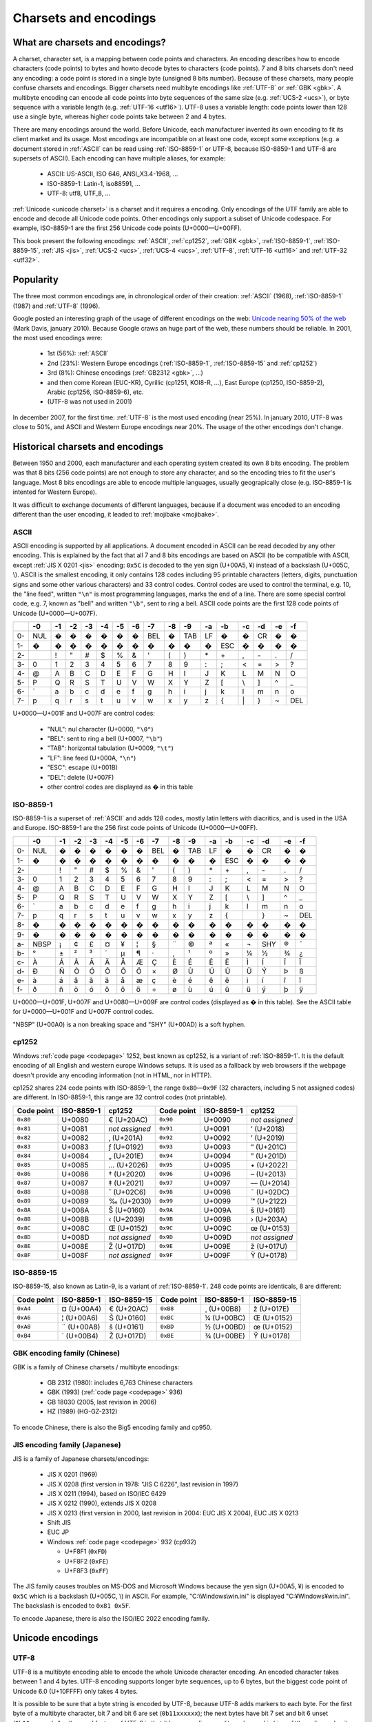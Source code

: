 Charsets and encodings
======================

.. _charset:

What are charsets and encodings?
--------------------------------

A charset, character set, is a mapping between code points and characters. An
encoding describes how to encode characters (code points) to bytes and howto
decode bytes to characters (code points). 7 and 8 bits charsets don't need any
encoding: a code point is stored in a single byte (unsigned 8 bits number).
Because of these charsets, many people confuse charsets and encodings. Bigger
charsets need multibyte encodings like :ref:`UTF-8` or :ref:`GBK <gbk>`. A
multibyte encoding can encode all code points into byte sequences of the same
size (e.g. :ref:`UCS-2 <ucs>`), or byte sequence with a variable length (e.g.
:ref:`UTF-16 <utf16>`). UTF-8 uses a variable length: code points lower than
128 use a single byte, whereas higher code points take between 2 and 4 bytes.

.. TODO:: NELLE : je ne m'y connais pas trop en encodage, mais il me semble
  que ce que tu affirmes dans le paragraphe précédent n'est pas tout à fait
  correct: un encodage associe un character/glyphe/symbole avec quelque chose
  d'autre, comme une série d'entier, d'octet ou n'importe quoi (en fait plus
  exactement, pour moi de l'encodage, c'est une maniere d'associer X à Y, avec
  la possibilité de décoder de Y vers X). Si tu prends l'article de wikipédia
  sur le sujet (http://en.wikipedia.org/wiki/Character_encoding), il mentionne
  le code morse. Le pire dans tout ça, c'est qu'il me semble qu'il existe
  différent type de code morse pour différent language. Entre, la chine.

  Bref, tout ça pour dire que je ne suis pas d'accord sur le fait que : "7 and
  8 bits don't need any encoding". Tu associes une série de booléen à un
  caractère, donc par définition, il y a encodage. Cependant, je suppose que
  c'est un encodage "standard"

There are many encodings around the world. Before Unicode, each manufacturer
invented its own encoding to fit its client market and its usage. Most
encodings are incompatible on at least one code, except some exceptions (e.g.
a document stored in :ref:`ASCII` can be read using :ref:`ISO-8859-1` or
UTF-8, because ISO-8859-1 and UTF-8 are supersets of ASCII). Each encoding can
have multiple aliases, for example:

 * ASCII: US-ASCII, ISO 646, ANSI_X3.4-1968, …
 * ISO-8859-1: Latin-1, iso88591, …
 * UTF-8: utf8, UTF_8, …

:ref:`Unicode <unicode charset>` is a charset and it requires a encoding. Only
encodings of the UTF family are able to encode and decode all Unicode code
points. Other encodings only support a subset of Unicode codespace. For
example, ISO-8859-1 are the first 256 Unicode code points (U+0000—U+00FF).

This book present the following encodings: :ref:`ASCII`, :ref:`cp1252`,
:ref:`GBK <gbk>`, :ref:`ISO-8859-1`, :ref:`ISO-8859-15`, :ref:`JIS <jis>`,
:ref:`UCS-2 <ucs>`, :ref:`UCS-4 <ucs>`, :ref:`UTF-8`, :ref:`UTF-16 <utf16>`
and :ref:`UTF-32 <utf32>`.

Popularity
----------

The three most common encodings are, in chronological order of their creation:
:ref:`ASCII` (1968), :ref:`ISO-8859-1` (1987) and :ref:`UTF-8` (1996).

Google posted an interesting graph of the usage of different encodings on the
web: `Unicode nearing 50% of the web
<http://googleblog.blogspot.com/2010/01/unicode-nearing-50-of-web.html>`_
(Mark Davis, january 2010). Because Google craws an huge part of the web,
these numbers should be reliable. In 2001, the most used encodings were:

 * 1st (56%): :ref:`ASCII`
 * 2nd (23%): Western Europe encodings (:ref:`ISO-8859-1`, :ref:`ISO-8859-15`
   and :ref:`cp1252`)
 * 3rd (8%): Chinese encodings (:ref:`GB2312 <gbk>`, ...)
 * and then come Korean (EUC-KR), Cyrillic (cp1251, KOI8-R, ...), East Europe
   (cp1250, ISO-8859-2), Arabic (cp1256, ISO-8859-6), etc.
 * (UTF-8 was not used in 2001)

In december 2007, for the first time: :ref:`UTF-8` is the most used encoding
(near 25%). In january 2010, UTF-8 was close to 50%, and ASCII and Western
Europe encodings near 20%. The usage of the other encodings don't change.


Historical charsets and encodings
---------------------------------

Between 1950 and 2000, each manufacturer and each operating system created its
own 8 bits encoding. The problem was that 8 bits (256 code points) are not
enough to store any character, and so the encoding tries to fit the user's
language. Most 8 bits encodings are able to encode multiple languages, usually
geograpically close (e.g. ISO-8859-1 is intented for Western Europe).

.. TODO:: NELLE : "the problem was" & "The problem is" est plus une expression
  francaise traduite: ce n'est pas faux grammaticallement en anglais, mais ne
  sonne pas juste:

  8 bits (256 code points) are not enought so store all (Unicode?) characters

It was difficult to exchange documents of different languages, because if a
document was encoded to an encoding different than the user encoding, it
leaded to :ref:`mojibake <mojibake>`.


.. TODO:: NELLE : un exemple serait le bienvenu

.. index:: ASCII
.. _ASCII:

ASCII
'''''

ASCII encoding is supported by all applications. A document encoded in ASCII
can be read decoded by any other encoding. This is explained by the fact that
all 7 and 8 bits encodings are based on ASCII (to be compatible with ASCII,
except :ref:`JIS X 0201 <jis>` encoding: ``0x5C`` is decoded to the yen sign
(U+00A5, ¥) instead of a backslash (U+005C, \\). ASCII is the smallest
encoding, it only contains 128 codes including 95 printable characters
(letters, digits, punctuation signs and some other various characters) and 33
control codes. Control codes are used to control the terminal, e.g. 10, the
"line feed", written ``"\n"`` is most programming languages, marks the end of
a line. There are some special control code, e.g. 7, known as "bell" and
written ``"\b"``, sent to ring a bell. ASCII code points are the first 128
code points of Unicode (U+0000—U+007F).

+----+-----+-----+-----+-----+-----+-----+-----+-----+-----+-----+-----+-----+-----+-----+-----+-----+
|    |  -0 |  -1 |  -2 |  -3 |  -4 |  -5 |  -6 |  -7 |  -8 |  -9 |  -a |  -b |  -c |  -d |  -e |  -f |
+====+=====+=====+=====+=====+=====+=====+=====+=====+=====+=====+=====+=====+=====+=====+=====+=====+
| 0- | NUL |  �  |  �  |  �  |  �  |  �  |  �  | BEL |  �  | TAB |  LF |  �  |  �  |  CR |  �  |  �  |
+----+-----+-----+-----+-----+-----+-----+-----+-----+-----+-----+-----+-----+-----+-----+-----+-----+
| 1- |  �  |  �  |  �  |  �  |  �  |  �  |  �  |  �  |  �  |  �  |  �  | ESC |  �  |  �  |  �  |  �  |
+----+-----+-----+-----+-----+-----+-----+-----+-----+-----+-----+-----+-----+-----+-----+-----+-----+
| 2- |     |  !  |  "  |  #  |  $  |  %  |  &  |  '  |  (  |  )  |  \* |  \+ |  ,  |  \- |  .  |  /  |
+----+-----+-----+-----+-----+-----+-----+-----+-----+-----+-----+-----+-----+-----+-----+-----+-----+
| 3- |  0  |  1  |  2  |  3  |  4  |  5  |  6  |  7  |  8  |  9  |  :  |  ;  |  <  |  =  |  >  |  ?  |
+----+-----+-----+-----+-----+-----+-----+-----+-----+-----+-----+-----+-----+-----+-----+-----+-----+
| 4- |  @  |  A  |  B  |  C  |  D  |  E  |  F  |  G  |  H  |  I  |  J  |  K  |  L  |  M  |  N  |  O  |
+----+-----+-----+-----+-----+-----+-----+-----+-----+-----+-----+-----+-----+-----+-----+-----+-----+
| 5- |  P  |  Q  |  R  |  S  |  T  |  U  |  V  |  W  |  X  |  Y  |  Z  |  [  | \\  |  ]  |  ^  |  _  |
+----+-----+-----+-----+-----+-----+-----+-----+-----+-----+-----+-----+-----+-----+-----+-----+-----+
| 6- | \`  |  a  |  b  |  c  |  d  |  e  |  f  |  g  |  h  |  i  |  j  |  k  |  l  |  m  |  n  |  o  |
+----+-----+-----+-----+-----+-----+-----+-----+-----+-----+-----+-----+-----+-----+-----+-----+-----+
| 7- |  p  |  q  |  r  |  s  |  t  |  u  |  v  |  w  |  x  |  y  |  z  |  {  | \|  |  }  |  ~  | DEL |
+----+-----+-----+-----+-----+-----+-----+-----+-----+-----+-----+-----+-----+-----+-----+-----+-----+

U+0000—U+001F and U+007F are control codes:

 * "NUL": nul character (U+0000, ``"\0"``)
 * "BEL": sent to ring a bell (U+0007, ``"\b"``)
 * "TAB": horizontal tabulation (U+0009, ``"\t"``)
 * "LF": line feed (U+000A, ``"\n"``)
 * "ESC": escape (U+001B)
 * "DEL": delete (U+007F)
 * other control codes are displayed as � in this table


.. index:: ISO-8859-1
.. _ISO-8859-1:

ISO-8859-1
''''''''''

ISO-8859-1 is a superset of :ref:`ASCII` and adds 128 codes, mostly latin
letters with diacritics, and is used in the USA and Europe. ISO-8859-1 are the
256 first code points of Unicode (U+0000—U+00FF).

+----+-----+-----+-----+-----+-----+-----+-----+-----+-----+-----+-----+-----+-----+-----+-----+-----+
|    |  -0 |  -1 |  -2 |  -3 |  -4 |  -5 |  -6 |  -7 |  -8 |  -9 |  -a |  -b |  -c |  -d |  -e |  -f |
+====+=====+=====+=====+=====+=====+=====+=====+=====+=====+=====+=====+=====+=====+=====+=====+=====+
| 0- | NUL |  �  |  �  |  �  |  �  |  �  |  �  | BEL |  �  | TAB |  LF |  �  |  �  |  CR |  �  |  �  |
+----+-----+-----+-----+-----+-----+-----+-----+-----+-----+-----+-----+-----+-----+-----+-----+-----+
| 1- |  �  |  �  |  �  |  �  |  �  |  �  |  �  |  �  |  �  |  �  |  �  | ESC |  �  |  �  |  �  |  �  |
+----+-----+-----+-----+-----+-----+-----+-----+-----+-----+-----+-----+-----+-----+-----+-----+-----+
| 2- |     |  !  |  "  |  #  |  $  |  %  |  &  |  '  |  (  |  )  |  \* |  \+ |  ,  |  \- |  .  |  /  |
+----+-----+-----+-----+-----+-----+-----+-----+-----+-----+-----+-----+-----+-----+-----+-----+-----+
| 3- |  0  |  1  |  2  |  3  |  4  |  5  |  6  |  7  |  8  |  9  |  :  |  ;  |  <  |  =  |  >  |  ?  |
+----+-----+-----+-----+-----+-----+-----+-----+-----+-----+-----+-----+-----+-----+-----+-----+-----+
| 4- |  @  |  A  |  B  |  C  |  D  |  E  |  F  |  G  |  H  |  I  |  J  |  K  |  L  |  M  |  N  |  O  |
+----+-----+-----+-----+-----+-----+-----+-----+-----+-----+-----+-----+-----+-----+-----+-----+-----+
| 5- |  P  |  Q  |  R  |  S  |  T  |  U  |  V  |  W  |  X  |  Y  |  Z  |  [  |  \\ |  ]  |  ^  |  _  |
+----+-----+-----+-----+-----+-----+-----+-----+-----+-----+-----+-----+-----+-----+-----+-----+-----+
| 6- |  \` |  a  |  b  |  c  |  d  |  e  |  f  |  g  |  h  |  i  |  j  |  k  |  l  |  m  |  n  |  o  |
+----+-----+-----+-----+-----+-----+-----+-----+-----+-----+-----+-----+-----+-----+-----+-----+-----+
| 7- |  p  |  q  |  r  |  s  |  t  |  u  |  v  |  w  |  x  |  y  |  z  |  {  |  |  |  }  |  ~  | DEL |
+----+-----+-----+-----+-----+-----+-----+-----+-----+-----+-----+-----+-----+-----+-----+-----+-----+
| 8- |  �  |  �  |  �  |  �  |  �  |  �  |  �  |  �  |  �  |  �  |  �  |  �  |  �  |  �  |  �  |  �  |
+----+-----+-----+-----+-----+-----+-----+-----+-----+-----+-----+-----+-----+-----+-----+-----+-----+
| 9- |  �  |  �  |  �  |  �  |  �  |  �  |  �  |  �  |  �  |  �  |  �  |  �  |  �  |  �  |  �  |  �  |
+----+-----+-----+-----+-----+-----+-----+-----+-----+-----+-----+-----+-----+-----+-----+-----+-----+
| a- | NBSP|  ¡  |  ¢  |  £  |  ¤  |  ¥  |  ¦  |  §  |  ¨  |  ©  |  ª  |  «  |  ¬  | SHY |  ®  |  ¯  |
+----+-----+-----+-----+-----+-----+-----+-----+-----+-----+-----+-----+-----+-----+-----+-----+-----+
| b- |  °  |  ±  |  ²  |  ³  |  ´  |  µ  |  ¶  |  ·  |  ¸  |  ¹  |  º  |  »  |  ¼  |  ½  |  ¾  |  ¿  |
+----+-----+-----+-----+-----+-----+-----+-----+-----+-----+-----+-----+-----+-----+-----+-----+-----+
| c- |  À  |  Á  |  Â  |  Ã  |  Ä  |  Å  |  Æ  |  Ç  |  È  |  É  |  Ê  |  Ë  |  Ì  |  Í  |  Î  |  Ï  |
+----+-----+-----+-----+-----+-----+-----+-----+-----+-----+-----+-----+-----+-----+-----+-----+-----+
| d- |  Ð  |  Ñ  |  Ò  |  Ó  |  Ô  |  Õ  |  Ö  |  ×  |  Ø  |  Ù  |  Ú  |  Û  |  Ü  |  Ý  |  Þ  |  ß  |
+----+-----+-----+-----+-----+-----+-----+-----+-----+-----+-----+-----+-----+-----+-----+-----+-----+
| e- |  à  |  á  |  â  |  ã  |  ä  |  å  |  æ  |  ç  |  è  |  é  |  ê  |  ë  |  ì  |  í  |  î  |  ï  |
+----+-----+-----+-----+-----+-----+-----+-----+-----+-----+-----+-----+-----+-----+-----+-----+-----+
| f- |  ð  |  ñ  |  ò  |  ó  |  ô  |  õ  |  ö  |  ÷  |  ø  |  ù  |  ú  |  û  |  ü  |  ý  |  þ  |  ÿ  |
+----+-----+-----+-----+-----+-----+-----+-----+-----+-----+-----+-----+-----+-----+-----+-----+-----+

U+0000—U+001F, U+007F and U+0080—U+009F are control codes (displayed as � in
this table). See the ASCII table for U+0000—U+001F and U+007F control codes.

"NBSP" (U+00A0) is a non breaking space and "SHY" (U+00AD) is a soft hyphen.


.. index:: cp1252
.. _cp1252:

cp1252
''''''

Windows :ref:`code page <codepage>` 1252, best known as cp1252, is a variant
of :ref:`ISO-8859-1`. It is the default encoding of all English and western
europe Windows setups. It is used as a fallback by web browsers if the webpage
doesn't provide any encoding information (not in HTML, nor in HTTP).

cp1252 shares 224 code points with ISO-8859-1, the range ``0x80``\ —\ ``0x9F`` (32
characters, including 5 not assigned codes) are different. In ISO-8859-1, this
range are 32 control codes (not printable).

+------------+------------+----------------+------------+------------+----------------+
| Code point | ISO-8859-1 |   cp1252       | Code point | ISO-8859-1 |   cp1252       |
+============+============+================+============+============+================+
|  ``0x80``  |   U+0080   | € (U+20AC)     |  ``0x90``  |   U+0090   | *not assigned* |
+------------+------------+----------------+------------+------------+----------------+
|  ``0x81``  |   U+0081   | *not assigned* |  ``0x91``  |   U+0091   | ‘ (U+2018)     |
+------------+------------+----------------+------------+------------+----------------+
|  ``0x82``  |   U+0082   | ‚ (U+201A)     |  ``0x92``  |   U+0092   | ’ (U+2019)     |
+------------+------------+----------------+------------+------------+----------------+
|  ``0x83``  |   U+0083   | ƒ (U+0192)     |  ``0x93``  |   U+0093   | “ (U+201C)     |
+------------+------------+----------------+------------+------------+----------------+
|  ``0x84``  |   U+0084   | „ (U+201E)     |  ``0x94``  |   U+0094   | ” (U+201D)     |
+------------+------------+----------------+------------+------------+----------------+
|  ``0x85``  |   U+0085   | … (U+2026)     |  ``0x95``  |   U+0095   | \• (U+2022)    |
+------------+------------+----------------+------------+------------+----------------+
|  ``0x86``  |   U+0086   | † (U+2020)     |  ``0x96``  |   U+0096   | – (U+2013)     |
+------------+------------+----------------+------------+------------+----------------+
|  ``0x87``  |   U+0087   | ‡ (U+2021)     |  ``0x97``  |   U+0097   | — (U+2014)     |
+------------+------------+----------------+------------+------------+----------------+
|  ``0x88``  |   U+0088   | ˆ (U+02C6)     |  ``0x98``  |   U+0098   | ˜ (U+02DC)     |
+------------+------------+----------------+------------+------------+----------------+
|  ``0x89``  |   U+0089   | ‰ (U+2030)     |  ``0x99``  |   U+0099   | ™ (U+2122)     |
+------------+------------+----------------+------------+------------+----------------+
|  ``0x8A``  |   U+008A   | Š (U+0160)     |  ``0x9A``  |   U+009A   | š (U+0161)     |
+------------+------------+----------------+------------+------------+----------------+
|  ``0x8B``  |   U+008B   | ‹ (U+2039)     |  ``0x9B``  |   U+009B   | › (U+203A)     |
+------------+------------+----------------+------------+------------+----------------+
|  ``0x8C``  |   U+008C   | Œ (U+0152)     |  ``0x9C``  |   U+009C   | œ (U+0153)     |
+------------+------------+----------------+------------+------------+----------------+
|  ``0x8D``  |   U+008D   | *not assigned* |  ``0x9D``  |   U+009D   | *not assigned* |
+------------+------------+----------------+------------+------------+----------------+
|  ``0x8E``  |   U+008E   | Ž (U+017D)     |  ``0x9E``  |   U+009E   | ž (U+017U)     |
+------------+------------+----------------+------------+------------+----------------+
|  ``0x8F``  |   U+008F   | *not assigned* |  ``0x9F``  |   U+009F   | Ÿ (U+0178)     |
+------------+------------+----------------+------------+------------+----------------+


.. index:: ISO-8859-15
.. _ISO-8859-15:

ISO-8859-15
'''''''''''

ISO-8859-15, also known as Latin-9, is a variant of :ref:`ISO-8859-1`. 248 code points
are identicals, 8 are different:

+------------+------------+-------------+------------+------------+-------------+
| Code point | ISO-8859-1 | ISO-8859-15 | Code point | ISO-8859-1 | ISO-8859-15 |
+============+============+=============+============+============+=============+
| ``0xA4``   | ¤ (U+00A4) | € (U+20AC)  | ``0xB8``   | ¸ (U+00B8) | ž (U+017E)  |
+------------+------------+-------------+------------+------------+-------------+
| ``0xA6``   | ¦ (U+00A6) | Š (U+0160)  | ``0xBC``   | ¼ (U+00BC) | Œ (U+0152)  |
+------------+------------+-------------+------------+------------+-------------+
| ``0xA8``   | ¨ (U+00A8) | š (U+0161)  | ``0xBD``   | ½ (U+00BD) | œ (U+0152)  |
+------------+------------+-------------+------------+------------+-------------+
| ``0xB4``   | ´ (U+00B4) | Ž (U+017D)  | ``0xBE``   | ¾ (U+00BE) | Ÿ (U+0178)  |
+------------+------------+-------------+------------+------------+-------------+

.. todo: LaTeX doesn't accept ¤ (U+00A4)


.. index:: GBK
.. _gbk:
.. _big5:

GBK encoding family (Chinese)
'''''''''''''''''''''''''''''

GBK is a family of Chinese charsets / multibyte encodings:

 * GB 2312 (1980): includes 6,763 Chinese characters
 * GBK (1993) (:ref:`code page <codepage>` 936)
 * GB 18030 (2005, last revision in 2006)
 * HZ (1989) (HG-GZ-2312)

To encode Chinese, there is also the Big5 encoding family and cp950.


.. index:: JIS
.. _jis:

JIS encoding family (Japanese)
''''''''''''''''''''''''''''''

JIS is a family of Japanese charsets/encodings:

 * JIS X 0201 (1969)
 * JIS X 0208 (first version in 1978: "JIS C 6226", last revision in 1997)
 * JIS X 0211 (1994), based on ISO/IEC 6429
 * JIS X 0212 (1990), extends JIS X 0208
 * JIS X 0213 (first version in 2000, last revision in 2004: EUC JIS X 2004), EUC JIS X 0213
 * Shift JIS
 * EUC JP
 * Windows :ref:`code page <codepage>` 932 (cp932)

   * U+F8F1 (``0xFD``)
   * U+F8F2 (``0xFE``)
   * U+F8F3 (``0xFF``)

The JIS family causes troubles on MS-DOS and Microsoft Windows because the yen
sign (U+00A5, ¥) is encoded to ``0x5C`` which is a backslash (U+005C, \\) in
ASCII. For example, "C:\\Windows\\win.ini" is displayed "C:¥Windows¥win.ini". The
backslash is encoded to ``0x81 0x5F``.

To encode Japanese, there is also the ISO/IEC 2022 encoding family.

.. todo:: Korean (EUC-KR)
.. todo:: Cyrillic (cp1251, KOI8-R, ...)
.. todo:: Arabic (cp1256, ISO-8859-6)


Unicode encodings
-----------------

.. index:: UTF-8
.. _utf8:
.. _UTF-8:

UTF-8
'''''

UTF-8 is a multibyte encoding able to encode the whole Unicode character
encoding. An encoded character takes between 1 and 4 bytes. UTF-8 encoding
supports longer byte sequences, up to 6 bytes, but the biggest code point of
Unicode 6.0 (U+10FFFF) only takes 4 bytes.

.. TODO:: NELLE - I don't understand. Why would UTF-8 support longer 5 bytes
  sequences if it is useless ?

It is possible to be sure that a byte string is encoded by UTF-8, because
UTF-8 adds markers to each byte. For the first byte of a multibyte character,
bit 7 and bit 6 are set (``0b11xxxxxx``); the next bytes have bit 7 set and
bit 6 unset (``0b10xxxxxx``). Another cool feature of UTF-8 is that it has no
endianness (it can be read in big or little endian order, it does not matter).
The problem with UTF-8, if you compare it to ASCII or ISO-8859-1, is that it
is a multibyte encoding: you cannot access a character by its character index
directly, you have to compute the byte index. If getting a character by its
index is a common operation in your program, use a real character type like
:c:type:`wchar_t`. Another advantage of UTF-8 is that most :ref:`C <c>` bytes
functions are compatible with UTF-8 encoded strings (e.g. :c:func:`strcat` or
:c:func:`printf`), whereas they fail with UTF-16 and UTF-32 encoded strings
because these encodings encode small codes with nul bytes.

.. TODO:: NELLE la première phrase ne me semble pas "correcte" d'un point de
  vue grammatical : 
  
  "It is possible to be sure that a byte string is encoded by UTF-8, because
  UTF-8 adds markers to each byte." => "Thanks to markers placed at each byte,
  it is possible to make sure a byte string is encoded in UTF-8"

.. TODO:: NELLE - "The problem with" 

.. TODO:: NELLE - Il me semble que tu utilises endianness, sans avoir
  expliquer avant ce que c'était. Considères tu que le lecteur connaît ?

.. TODO:: NELLE - "If getting" a partir de là, je ne comprends plus bien

See :ref:`strict utf8 decoder` for security issues with non-strict decoders.


.. index:: UCS-2, UCS-4, UTF-16, UTF-32
.. _ucs:
.. _utf16:
.. _utf32:

UCS-2, UCS-4, UTF-16 and UTF-32
'''''''''''''''''''''''''''''''

**UCS-2** and **UCS-4** encodings encode each code point to exactly one word
of, respectivelly, 16 and 32 bits. UCS-4 is able to encode all Unicode 6.0
code points, whereas UCS-2 is limited to :ref:`BMP <bmp>` characters. These
encodings are practical because the length in words is the number of
characters.

**UTF-16** and **UTF-32** encodings use, respectivelly, 16 and 32 bits words.
UTF-16 encodes code points bigger than U+FFFF using two words: a
:ref:`surrogate pair <surrogates>`. UCS-2 can be decoded from UTF-16. UTF-32
is also supposed to use more than one word for big code points, but in
practical, it only requires one word to store all code points of Unicode 6.0.
That's why UTF-32 and UCS-4 are the same encoding.

+----------+-----------+-----------------+
| Encoding | Word size | Unicode support |
+==========+===========+=================+
| UCS-2    |  16 bits  | BMP only        |
+----------+-----------+-----------------+
| UTF-16   |  16 bits  | Full            |
+----------+-----------+-----------------+
| UCS-4    |  32 bits  | Full            |
+----------+-----------+-----------------+
| UTF-32   |  32 bits  | Full            |
+----------+-----------+-----------------+

:ref:`Windows 95 <win>` uses UCS-2, whereas Windows 2000 uses UTF-16.

.. note::

   UCS stands for *Universal Character Set*, and UTF stands for *UCS
   Transformation format*.


.. index:: BOM
.. _bom:

Byte order marks (BOM)
''''''''''''''''''''''

:ref:`UTF-16 <utf16>` and :ref:`UTF-32 <utf32>` use words bigger than 8 bits,
and so hit endian issue. A single word can be stored in the big endian (most
significant bits first) or little endian (less significant bits first). BOM
are short byte sequences to indicate the encoding and the endian. It's the
U+FEFF code point encoded to the UTF encodings.

Unicode defines 6 different BOM:

 * ``0x2B 0x2F 0x76 0x38 0x2D`` (5 bytes): UTF-7 (endianless)
 * ``0xEF 0xBB 0xBF`` (3): :ref:`UTF-8` (endianless)
 * ``0xFF 0xFE`` (2): :ref:`UTF-16-LE <utf16>` (LE: little endian)
 * ``0xFE 0xFF`` (2): :ref:`UTF-16-BE <utf16>` (BE: big endian)
 * ``0xFF 0xFE 0x00 0x00`` (4): :ref:`UTF-32-LE <utf32>`
 * ``0x00 0x00 0xFE 0xFF`` (4): :ref:`UTF-32-BE <utf32>`

UTF-32-LE BOMs starts with UTF-16-LE BOM.

"UTF-16" and "UTF-32" encoding names are imprecise: depending of the context,
format or protocol, it means UTF-16 and UTF-32 with BOM markers, or UTF-16 and
UTF-32 in the host endian without BOM. On Windows, "UTF-16" usually means
UTF-16-LE.

Some Windows applications, like notepad.exe, use UTF-8 BOM, whereas many
applications are unable to detect the BOM, and so the BOM causes troubles.
UTF-8 BOM should not be used for better interoperability.


.. index:: Surrogate pair
.. _surrogates:

UTF-16 surrogate pairs
''''''''''''''''''''''

Surrogates are characters in the Unicode range U+D800—U+DFFF (2,048 code
points): it is also the :ref:`Unicode category <unicode categories>`
"surrogate" (Cs).

In :ref:`UTF-16 <utf16>`, characters in ranges U+0000—U+D7FF and U+E000—U+FFFD
are stored as a single 16 bits word. :ref:`Non-BMP <bmp>` characters (range
U+10000—U+10FFFF) are stored as "surrogate pairs", two 16 bits words: the
first word in the range U+D800—U+DBFF and the second word in the range
U+DC00—U+DFFF. A lone surrogate character is invalid in UTF-16, surrogate
characters are always written as pairs.

Examples of surrogate pairs:

+-----------+------------+-------------+
| Character | First word | Second word |
+===========+============+=============+
|   U+10000 |   U+D800   |    U+DC00   |
+-----------+------------+-------------+
|   U+10E6D |   U+D803   |    U+DE6D   |
+-----------+------------+-------------+
|   U+1D11E |   U+D834   |    U+DD1E   |
+-----------+------------+-------------+
|  U+10FFFF |   U+DBFF   |    U+DFFF   |
+-----------+------------+-------------+

.. highlight:: c

:ref:`C <c>` functions to encode and decode a non-BMP character to/from UTF-16
(using surrogate pairs): ::

    #include <stdint.h>

    void
    encode_utf16_pair(uint32_t character,
                      uint16_t *words)
    {
        unsigned int code;
        assert(character >= 0x10000);
        code = (character - 0x10000);
        words[0] = 0xD800 | (code >> 10);
        words[1] = 0xDC00 | (code & 0x3FF);
    }

    uint32_t
    decode_utf16_pair(uint16_t *words)
    {
        uint32_t code;
        assert(0xD800 <= words[0] && words[0] <= 0xDBFF);
        assert(0xDC00 <= words[1] && words[1] <= 0xDFFF);
        code = 0x10000;
        code += (words[0] & 0x03FF) << 10;
        code += (words[1] & 0x03FF);
        return code;
    }

.. note::

   An :ref:`UTF-8` encoder should not encode surrogate characters
   (U+D800—U+DFFF).


Encodings performances
----------------------

Complexity of getting the n-th character in a string, and of
getting the length in character of a string:

 * :math:`O(1)` for 7 and 8 bit encodings (ASCII, ISO-8859, ...), UCS-2 and UCS-4
 * :math:`O(n)` for variable length encodings (e.g. the UTF family)

.. todo:: Perf of the codec


Examples
--------

+------------+-------------------------+-------------------------+-------------------------+-------------------------+
| Encoding   |       A (U+0041)        |       é (U+00E9)        |       € (U+20AC)        |        U+10FFFF         |
+============+=========================+=========================+=========================+=========================+
| ASCII      | ``0x41``                | —                       | —                       | —                       |
+------------+-------------------------+-------------------------+-------------------------+-------------------------+
| ISO-8859-1 | ``0x41``                | ``0xE9``                | —                       | —                       |
+------------+-------------------------+-------------------------+-------------------------+-------------------------+
| UTF-8      | ``0x41``                | ``0xC3 0xA9``           | ``0xE2 0x82 0xAC``      | ``0xF4 0x8F 0xBF 0xBF`` |
+------------+-------------------------+-------------------------+-------------------------+-------------------------+
| UTF-16-LE  | ``0x41 0x00``           | ``0xE9 0x00``           | ``0xAC 0x20``           | ``0xFF 0xDB 0xFF 0xDF`` |
+------------+-------------------------+-------------------------+-------------------------+-------------------------+
| UTF-32-BE  | ``0x00 0x00 0x00 0x41`` | ``0x00 0x00 0x00 0xE9`` | ``0x00 0x00 0x20 0xAC`` | ``0x00 0x10 0xFF 0xFF`` |
+------------+-------------------------+-------------------------+-------------------------+-------------------------+

— indicates that the character cannot be encoded.


Handle undecodable bytes and unencodable characters
---------------------------------------------------

.. todo:: Encode and decode sections?

.. _undecodable:

Undecodable byte sequences
''''''''''''''''''''''''''

When a :ref:`byte string <bytes>` is decoded from an encoding, the decoder may
fail to decode a specific byte sequence. For example, ``0x61 0x62 0x63 0xE9``
is not decodable from :ref:`ASCII` nor :ref:`UTF-8`, but it is decodable from
:ref:`ISO-8859-1`.

.. TODO:: NELLE "is decoded from an encoding" => "is decoded"

Some encodings are able to decode any byte sequences. All encodings of the
ISO-8859 family have this property, because all of the 256 code points of
these 8 bits encodings are assigned.


.. _unencodable:

Unencodable characters
''''''''''''''''''''''

When a :ref:`character string <str>` is encoded to a :ref:`charset <charset>`
smaller than Unicode, a character may not be encodable. For example, €
(U+20AC) is not encodable to :ref:`ISO-8859-1`, but it is encodable to
:ref:`ISO-8859-15` and :ref:`UTF-8`.


.. _errors:
.. _strict:
.. _replace:
.. _ignore:

Error handlers
''''''''''''''

There are different choices to handle :ref:`undecodable byte sequences
<undecodable>` and :ref:`unencodable characters <unencodable>`:

 * strict: raise an error
 * ignore
 * replace by ? (U+003F) or � (U+FFFD)
 * replace by a similar glyph
 * escape: format its code point (e.g. replace "é" by "U+00E9")
 * etc.

Example, encode "abcdé" to ASCII (é, U+00E9, is not encodable to ASCII):

+----------------------------+------------------+
| Error handler              | Output           |
+============================+==================+
| strict                     | *raise an error* |
+----------------------------+------------------+
| ignore                     | ``"abcd"``       |
+----------------------------+------------------+
| replace by ?               | ``"abcd?"``      |
+----------------------------+------------------+
| replace by a similar glyph | ``"abcde"``      |
+----------------------------+------------------+
| escape as hexadecimal      | ``"abcd\xe9"``   |
+----------------------------+------------------+
| escape as XML entities     | ``"abcd&#233;"`` |
+----------------------------+------------------+

.. _translit:

Replace unencodable characters by a similar glyph
'''''''''''''''''''''''''''''''''''''''''''''''''

By default, :c:func:`WideCharToMultiByte` replaces unencodable characters by
similarly looking characters. The :ref:`normalization <normalization>` to NFKC
and NFKD does also such operation. Examples:

+--------------------------------------------------------+------------------------------------------+
| Character                                              | Replaced by                              |
+============================================+===========+=========+================================+
| U+0141, latin capital letter l with stroke | Ł         | L       | U+004C, latin capital letter l |
+--------------------------------------------+-----------+---------+--------------------------------+
| U+00B5, micro sign                         | µ         | μ       | U+03BC, greek small letter mu  |
+--------------------------------------------+-----------+---------+--------------------------------+
| U+221E, infinity                           | ∞         | 8       | U+0038, digit eight            |
+--------------------------------------------+-----------+---------+--------------------------------+
| U+0133, latin small ligature ij            | ĳ         | ij      | {U+0069, U+006A}               |
+--------------------------------------------+-----------+---------+--------------------------------+
| U+20AC, euro sign                          | €         | EUR     | {U+0045, U+0055, U+0052}       |
+--------------------------------------------+-----------+---------+--------------------------------+

∞ (U+221E) replaced by 8 (U+0038) is the worst example of the method: these two
characters are different meanings.

.. todo:: define "glyph"


.. _escape:

Escape the character
''''''''''''''''''''

:ref:`Python <python>` "replace" error handler uses ``\xHH``, ``\uHHHH`` or
``\UHHHHHHHH`` where HHH...H is the code point formatted in hexadecimal. PHP
"long" error handler uses ``U+HH``, ``U+HHHH`` or ``encoding+HHHH`` (e.g.
``JIS+7E7E``).

:ref:`PHP <php>` "entity" and Python "xmlcharrefreplace" error handlers escape
the code point as an HTML/XML entity (e.g. PHP: ``&#xE9;``, Python:
``&#233;``).


Other charsets and encodings
----------------------------

There are much more charsets and encodings, but it is not useful to know them.
The knowledge of a good conversion library, like :ref:`iconv <iconv>`, is
enough.


.. _guess:

How to guess the encoding of a document?
----------------------------------------

Only :ref:`ASCII`, :ref:`UTF-8` and encodings using a :ref:`BOM <bom>` (UTF-7
with BOM, UTF-8 with BOM, :ref:`UTF-16 <utf16>`, and :ref:`UTF-32 <utf32>`)
have reliable algorithms to get the encoding of a document. For all other
encodings, you have to trust heuristics based on statistics.


Is ASCII?
'''''''''

Check if a document is encoded to :ref:`ASCII` is simple: test if the bit 7 of
each byte is unset (``0b0xxxxxxx``).

.. TODO:: NELLE - test if the bit 7 of all byte is unset

.. highlight:: c

Example in :ref:`C <c>`: ::

    int isASCII(const char *data, size_t size)
    {
        const unsigned char *str = (unsigned char*)data;
        const unsigned char *end = str + size;
        for (; str != end; str++) {
            if (*str & 0x80)
                return 0;
        }
        return 1;
    }

.. highlight:: python

In :ref:`Python`, the ASCII decoder can be used: ::

    def isASCII(data):
        try:
            data.decode('ASCII')
        except UnicodeDecodeError:
            return False
        else:
            return True


Check for BOM markers
'''''''''''''''''''''

If the string begins with a :ref:`BOM <bom>`, the encoding can be extracted
from the BOM. But there is a problem with :ref:`UTF-16-BE <utf16>` and
:ref:`UTF-32-LE <utf32>`: UTF-32-LE BOM starts with the UTF-16-LE BOM.

.. highlight:: c

Example of a function written in :ref:`C <c>` to check if a BOM is present: ::

    #include <string.h>   /* memcmp() */

    const char UTF_16_BE_BOM[] = "\xFE\xFF";
    const char UTF_16_LE_BOM[] = "\xFF\xFE";
    const char UTF_8_BOM[] = "\xEF\xBB\xBF";
    const char UTF_32_BE_BOM[] = "\x00\x00\xFE\xFF";
    const char UTF_32_LE_BOM[] = "\xFF\xFE\x00\x00";

    char* check_bom(const char *data, size_t size)
    {
        if (size >= 3) {
            if (memcmp(data, UTF_8_BOM, 3) == 0)
                return "UTF-8";
        }
        if (size >= 4) {
            if (memcmp(data, UTF_32_LE_BOM, 4) == 0)
                return "UTF-32-LE";
            if (memcmp(data, UTF_32_BE_BOM, 4) == 0)
                return "UTF-32-BE";
        }
        if (size >= 2) {
            if (memcmp(data, UTF_16_LE_BOM, 2) == 0)
                return "UTF-16-LE";
            if (memcmp(data, UTF_16_BE_BOM, 2) == 0)
                return "UTF-16-BE";
        }
        return NULL;
    }

For the UTF-16-LE/UTF-32-LE BOM conflict: this function returns ``"UTF-32-LE"``
if the string begins with ``"\xFF\xFE\x00\x00"``, even if this string can be
decoded from UTF-16-LE.

.. highlight:: python

Example in :ref:`Python` getting the BOMs from the codecs library: ::

    from codecs import BOM_UTF8, BOM_UTF16_BE, BOM_UTF16_LE, BOM_UTF32_BE, BOM_UTF32_LE

    BOMS = (
        (BOM_UTF8, "UTF-8"),
        (BOM_UTF32_BE, "UTF-32-BE"),
        (BOM_UTF32_LE, "UTF-32-LE"),
        (BOM_UTF16_BE, "UTF-16-BE"),
        (BOM_UTF16_LE, "UTF-16-LE"),
    )

    def check_bom(data):
        return [encoding for bom, encoding in BOMS if data.startswith(bom)]

This function is different from the C function: it returns a list. It returns
``['UTF-32-LE', 'UTF-16-LE']`` if the string begins with
``b"\xFF\xFE\x00\x00"``.

Is UTF-8?
'''''''''

:ref:`UTF-8` encoding adds markers to each bytes and so it's possible to write a
reliable algorithm to check if a function is encoded to UTF-8.

.. highlight:: c

Example of a strict :ref:`C <c>` function to check if a string is encoded to
UTF-8. It rejects overlong sequences (e.g.  ``0xC0 0x80``) and surrogate
characters (e.g. ``0xED 0xB2 0x80``, U+DC80). ::

    #include <stdint.h>

    int isUTF8(const char *data, size_t size)
    {
        const unsigned char *str = (unsigned char*)data;
        const unsigned char *end = str + size;
        unsigned char byte;
        unsigned int code_length, i;
        uint32_t ch;
        while (str != end) {
            byte = *str;
            if (byte <= 0x7F) {
                /* 1 byte sequence: U+0000..U+007F */
                str += 1;
                continue;
            }

            if (0xC2 <= byte && byte <= 0xDF)
                /* 0b110xxxxx: 2 bytes sequence */
                code_length = 2;
            else if (0xE0 <= byte && byte <= 0xEF)
                /* 0b1110xxxx: 3 bytes sequence */
                code_length = 3;
            else if (0xF0 <= byte && byte <= 0xF4)
                /* 0b11110xxx: 4 bytes sequence */
                code_length = 4;
            else {
                /* invalid first byte of a multibyte character */
                return 0;
            }

            if (str + (code_length - 1) >= end) {
                /* truncated string or invalid byte sequence */
                return 0;
            }

            /* Check continuation bytes: bit 7 should be set, bit 6 should be
             * unset (b10xxxxxx). */
            for (i=1; i < code_length; i++) {
                if ((str[i] & 0xc0) != 0x80)
                    return 0;
            }

            if (code_length == 2) {
                /* 2 bytes sequence: U+0080..U+07FF */
                ch = ((str[0] & 0x1f) << 6) + (str[1] & 0x3f);
                if ((ch < 0x0080) || (0x07FF < ch))
                    return 0;
            } else if (code_length == 3) {
                /* 3 bytes sequence: U+0800..U+FFFF */
                ch = ((str[0] & 0x0f) << 12) + ((str[1] & 0x3f) << 6) +
                      (str[2] & 0x3f);
                if ((ch < 0x0800) || (0xFFFF < ch))
                    return 0;
                /* 3 bytes sequence: U+0800-U+FFFF... excluding U+D800-U+DFFF:
                 * surrogates are invalid in UTF-8 */
                if ((0xD800 <= ch) && (ch <= 0xDFFF))
                    return 0;
            } else if (code_length == 4) {
                /* 4 bytes sequence: U+10000..U+10FFFF */
                ch = ((str[0] & 0x07) << 18) + ((str[1] & 0x3f) << 12) +
                     ((str[2] & 0x3f) << 6) + (str[3] & 0x3f);
                if ((ch < 0x10000) || (0x10FFFF < ch))
                    return 0;
            }
            str += code_length;
        }
        return 1;
    }

.. highlight:: python

In :ref:`Python`, the UTF-8 decoder can be used: ::

    def isUTF8(data):
        try:
            data.decode('UTF-8')
        except UnicodeDecodeError:
            return False
        else:
            return True

In :ref:`Python 2 <python2>`, this function is more tolerant than the C
function, because the UTF-8 decoder of Python 2 accepts surrogate characters
(U+D800—U+DFFF). For example, ``isUTF8(b'\xED\xB2\x80')`` returns ``True``.
With :ref:`Python 3 <python3>`, the Python function is equivalent to the C
function. If you would like to reject surrogate characters in Python 2, use
the following strict function: ::

    def isUTF8Strict(data):
        try:
            decoded = data.decode('UTF-8')
        except UnicodeDecodeError:
            return False
        else:
            for ch in decoded:
                if 0xD800 <= ord(ch) <= 0xDFFF:
                    return False
            return True


Libraries
'''''''''

:ref:`PHP <php>` has a builtin function to detect the encoding of a :ref:`byte
string <bytes>`: ``mb_detect_encoding()``.

 * chardet_: :ref:`Python` version of the "chardet" algorithm implemented in Mozilla
 * UTRAC_: command line program (written in :ref:`C <c>`) to recognize the encoding of
   an input file and its end-of-line type
 * charguess_: Ruby library to guess the charset of a document

.. todo:: update/complete this list

.. _chardet: http://chardet.feedparser.org/
.. _charguess:  http://raa.ruby-lang.org/project/charguess/
.. _UTRAC: http://utrac.sourceforge.net/

